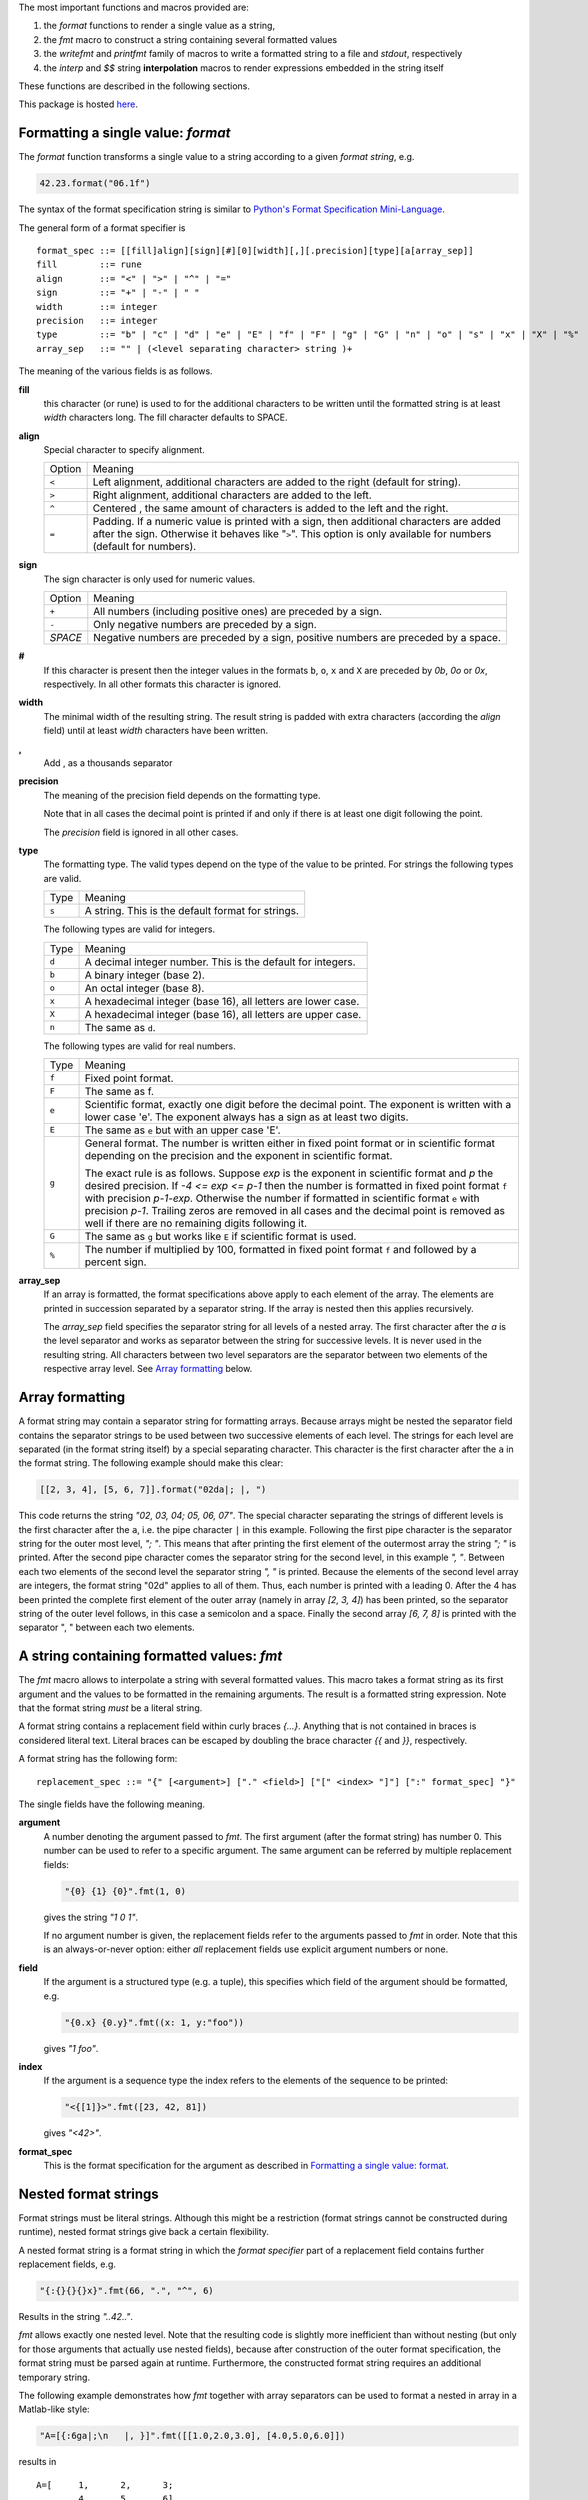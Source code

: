 The most important functions and macros provided are:

1. the *format* functions to render a single value as a string,
2. the *fmt* macro to construct a string containing several
   formatted values
3. the *writefmt* and *printfmt* family of macros to write a
   formatted string to a file and *stdout*, respectively
4. the *interp* and *$$* string **interpolation** macros to
   render expressions embedded in the string itself

These functions are described in the following sections.

This package is hosted `here
<https://www.github.com/kaushalmodi/strfmt>`_.

Formatting a single value: *format*
-----------------------------------
The *format* function transforms a single value to a string
according to a given *format string*, e.g.

.. code-block:: nim

  42.23.format("06.1f")

The syntax of the format specification string is similar to
`Python's Format Specification Mini-Language
<https://docs.python.org/3.4/library/string.html#formatspec>`_.

The general form of a format specifier is

::

  format_spec ::= [[fill]align][sign][#][0][width][,][.precision][type][a[array_sep]]
  fill        ::= rune
  align       ::= "<" | ">" | "^" | "="
  sign        ::= "+" | "-" | " "
  width       ::= integer
  precision   ::= integer
  type        ::= "b" | "c" | "d" | "e" | "E" | "f" | "F" | "g" | "G" | "n" | "o" | "s" | "x" | "X" | "%"
  array_sep   ::= "" | (<level separating character> string )+

The meaning of the various fields is as follows.

**fill**
  this character (or rune) is used to for the additional characters
  to be written until the formatted string is at least *width*
  characters long. The fill character defaults to SPACE.

**align**
  Special character to specify alignment.

  ====== =========
  Option Meaning
  ------ ---------
  ``<``  Left alignment, additional characters are added to the
         right (default for string).
  ``>``  Right alignment, additional characters are added to the left.
  ``^``  Centered , the same amount of characters is added to the
         left and the right.
  ``=``  Padding. If a numeric value is printed with a sign, then
         additional characters are added after the sign. Otherwise
         it behaves like "``>``". This option is only available for
         numbers (default for numbers).
  ====== =========

**sign**
  The sign character is only used for numeric values.

  =======  =========
  Option   Meaning
  -------  ---------
  ``+``    All numbers (including positive ones) are preceded by a sign.
  ``-``    Only negative numbers are preceded by a sign.
  *SPACE*  Negative numbers are preceded by a sign, positive numbers are preceded by a space.
  =======  =========

**#**
  If this character is present then the integer values in the
  formats ``b``, ``o``, ``x`` and ``X`` are preceded by *0b*, *0o*
  or *0x*, respectively. In all other formats this character is
  ignored.

**width**
  The minimal width of the resulting string. The result string is
  padded with extra characters (according the *align* field) until
  at least *width* characters have been written.

**,**
  Add , as a thousands separator

**precision**
  The meaning of the precision field depends on the formatting
  type.

  ============================= =========
  Type                          Meaning
  ----------------------------- ---------
  ``s``                         The maximal number of characters written.
  ``f``, ``F``, ``e`` and ``E`` The number of digits after the decimal point.
  ``g``, ``G``                  The number of significant digits written (i.e. the
                                number of overall digits).
  ============================= ==========

  Note that in all cases the decimal point is printed if and only
  if there is at least one digit following the point.

  The *precision* field is ignored in all other cases.

**type**
  The formatting type. The valid types depend on the type of the
  value to be printed. For strings the following types are valid.

  ===== =================================================
  Type  Meaning
  ----- -------------------------------------------------
  ``s`` A string. This is the default format for strings.
  ===== =================================================

  The following types are valid for integers.

  ===== ===========================================================
  Type  Meaning
  ----- -----------------------------------------------------------
  ``d`` A decimal integer number. This is the default for integers.
  ``b`` A binary integer (base 2).
  ``o`` An octal integer (base 8).
  ``x`` A hexadecimal integer (base 16), all letters are lower case.
  ``X`` A hexadecimal integer (base 16), all letters are upper case.
  ``n`` The same as ``d``.
  ===== ===========================================================

  The following types are valid for real numbers.

  ===== ===========================================================
  Type  Meaning
  ----- -----------------------------------------------------------
  ``f`` Fixed point format.
  ``F`` The same as f.
  ``e`` Scientific format, exactly one digit before the decimal
        point. The exponent is written with a lower case 'e'. The
        exponent always has a sign as at least two digits.
  ``E`` The same as ``e`` but with an upper case 'E'.
  ``g`` General format. The number is written either in fixed point
        format or in scientific format depending on the precision
        and the exponent in scientific format.

        The exact rule is as follows. Suppose *exp* is the exponent
        in scientific format and *p* the desired precision. If *-4
        <= exp <= p-1* then the number is formatted in fixed point
        format ``f`` with precision *p-1-exp*. Otherwise the number
        if formatted in scientific format ``e`` with precision
        *p-1*. Trailing zeros are removed in all cases and the
        decimal point is removed as well if there are no remaining
        digits following it.
  ``G`` The same as ``g`` but works like ``E`` if scientific format
        is used.
  ``%`` The number if multiplied by 100, formatted in fixed point
        format ``f`` and followed by a percent sign.
  ===== ===========================================================

**array_sep**
  If an array is formatted, the format specifications above apply
  to each element of the array. The elements are printed in
  succession separated by a separator string. If the array is
  nested then this applies recursively.

  The *array_sep* field specifies the separator string for all
  levels of a nested array. The first character after the *a* is
  the level separator and works as separator between the string for
  successive levels. It is never used in the resulting string. All
  characters between two level separators are the separator between
  two elements of the respective array level. See `Array formatting`_
  below.

Array formatting
----------------
A format string may contain a separator string for formatting
arrays. Because arrays might be nested the separator field contains
the separator strings to be used between two successive elements of
each level. The strings for each level are separated (in the format
string itself) by a special separating character. This character is
the first character after the ``a`` in the format string. The
following example should make this clear:

.. code-block:: nim

  [[2, 3, 4], [5, 6, 7]].format("02da|; |, ")

This code returns the string *"02, 03, 04; 05, 06, 07"*. The
special character separating the strings of different levels is the
first character after the ``a``, i.e. the pipe character ``|`` in
this example. Following the first pipe character is the separator
string for the outer most level, *"; "*. This means that after
printing the first element of the outermost array the string *"; "*
is printed. After the second pipe character comes the separator
string for the second level, in this example *", "*. Between each
two elements of the second level the separator string *", "* is
printed. Because the elements of the second level array are
integers, the format string "02d" applies to all of them. Thus,
each number is printed with a leading 0. After the 4 has been
printed the complete first element of the outer array (namely in
array *[2, 3, 4]*) has been printed, so the separator string of the
outer level follows, in this case a semicolon and a space. Finally
the second array *[6, 7, 8]* is printed with the separator ", "
between each two elements.

A string containing formatted values: *fmt*
-------------------------------------------
The *fmt* macro allows to interpolate a string with several
formatted values. This macro takes a format string as its first
argument and the values to be formatted in the remaining arguments.
The result is a formatted string expression. Note that the format
string *must* be a literal string.

A format string contains a replacement field within
curly braces *{...}*. Anything that is not contained in braces is
considered literal text. Literal braces can be escaped by doubling
the brace character *{{* and *}}*, respectively.

A format string has the following form:
::

  replacement_spec ::= "{" [<argument>] ["." <field>] ["[" <index> "]"] [":" format_spec] "}"

The single fields have the following meaning.

**argument**
  A number denoting the argument passed to *fmt*. The first
  argument (after the format string) has number 0. This number can
  be used to refer to a specific argument. The same argument can be
  referred by multiple replacement fields:

  .. code-block:: nim

    "{0} {1} {0}".fmt(1, 0)

  gives the string *"1 0 1"*.

  If no argument number is given, the replacement fields refer to
  the arguments passed to *fmt* in order. Note that this is an
  always-or-never option: either *all* replacement fields use
  explicit argument numbers or none.

**field**
  If the argument is a structured type (e.g. a tuple), this
  specifies which field of the argument should be formatted, e.g.

  .. code-block:: nim

    "{0.x} {0.y}".fmt((x: 1, y:"foo"))

  gives *"1 foo"*.

**index**
  If the argument is a sequence type the index refers to the
  elements of the sequence to be printed:

  .. code-block:: nim

    "<{[1]}>".fmt([23, 42, 81])

  gives *"<42>"*.

**format_spec**
  This is the format specification for the argument as described in
  `Formatting a single value: format`_.

Nested format strings
----------------------
Format strings must be literal strings. Although this might be a
restriction (format strings cannot be constructed during runtime),
nested format strings give back a certain flexibility.

A nested format string is a format string in which the *format
specifier* part of a replacement field contains further replacement
fields, e.g.

.. code-block:: nim

  "{:{}{}{}x}".fmt(66, ".", "^", 6)

Results in the string *"..42.."*.

*fmt* allows exactly one nested level. Note that the resulting code
is slightly more inefficient than without nesting (but only for
those arguments that actually use nested fields), because after
construction of the outer format specification, the format string
must be parsed again at runtime. Furthermore, the constructed
format string requires an additional temporary string.

The following example demonstrates how *fmt* together with array
separators can be used to format a nested in array in a Matlab-like
style:

.. code-block:: nim

  "A=[{:6ga|;\n   |, }]".fmt([[1.0,2.0,3.0], [4.0,5.0,6.0]])

results in

::

  A=[     1,      2,      3;
          4,      5,      6]

How *fmt* works
---------------
The *fmt* macros transforms the format string and its arguments
into a sequence of commands that build the resulting string. The
format specifications are parsed and transformed into a *Format*
structure at compile time so that no overhead remains at runtime.
For instance, the following expression

.. code-block:: nim

  "This {} the number {:_^3} example".fmt("is", 1)

is roughly transformed to

.. code-block:: nim

  (let arg0 = "is";
   let arg1 = 1;
   var ret = newString(0);
   addformat(ret, "This ");
   addformat(ret, arg0, DefaultFmt);
   addformat(ret, " the number ");
   addformat(ret, arg1, Format(...));
   addformat(ret, " example ");
   ret)

(Note that this is a statement-list-expression). The functions
*addformat* are defined within *strfmt* and add formatted output to
the string *ret*.

String interpolation *interp*
-----------------------------

------

**Warning:** This feature is highly experimental.

------

The *interp* macro interpolates a string with embedded
expressions. If the string to be interpolated contains a *$*, then
the following characters are interpreted as expressions.

.. code-block:: nim

  let x = 2
  let y = 1.0/3.0
  echo interp"Equation: $x + ${y:.2f} == ${x.float + y}"

The macro *interp* supports the following interpolations
expressions:

====================== ===========================================
String                 Meaning
---------------------- -------------------------------------------
``$<ident>``           The value of the variable denoted by
                       ``<ident>`` is substituted into the string
                       according to the default format for the
                       respective type.
``${<expr>}``          The expression ``<expr>`` is evaluated and
                       its result is substituted into the string
                       according to the default format of its
                       type.
``${<expr>:<format>}`` The expression ``<expr>`` is evaluated and
                       its result is substituted into the string
                       according to the format string
                       ``<format>``. The format string has the
                       same structure as for the *format*
                       function.
``$$``                 A literal ``$``
====================== ===========================================


How *interp* works
------------------
The macro *interp* is quite simple. A string with embedded
expressions is simply transformed to an equivalent expression using
the *fmt* macro:

.. code-block:: nim

  echo interp"Equation: $x + ${y:.2f} == ${x.float + y}"

is transformed to

.. code-block:: nim

  echo fmt("Equation: {} + {:.2f} == {}", x, y, x.float + y)

Writing formatted output to a file: *writefmt*
----------------------------------------------
The *writefmt* family of macros are convenience helpers to write
formatted output to a file. A call

.. code-block:: nim

  writefmt(f, fmtstr, arg1, arg2, ...)

is equivalent to

.. code-block:: nim

  write(f, fmtstr.fmt(arg1, arg2, ...))

However, the former avoids the creation of temporary intermediate
strings (the variable *ret* in the example above) but writes
directly to the output file. The *printfmt* family of functions
does the same but writes to *stdout*.

Adding new formatting functions
-------------------------------
In order to add a new formatting function for a type *T* one has to
define a new function

.. code-block:: nim

  proc writeformat(o: var Writer; x: T; fmt: Format)

The following example defines a formatting function for
a simple 2D-point data type. The format specification is used for
formatting the two coordinate values.

.. code-block:: nim

  type Point = tuple[x, y: float]

  proc writeformat*(o: var Writer; p: Point; fmt: Format) =
    write(o, '(')
    writeformat(o, p.x, fmt)
    write(o, ',')
    write(o, ' ')
    writeformat(o, p.y, fmt)
    write(o, ')')

